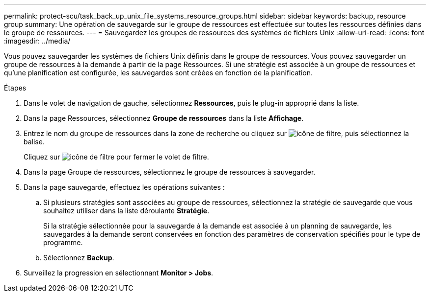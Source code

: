 ---
permalink: protect-scu/task_back_up_unix_file_systems_resource_groups.html 
sidebar: sidebar 
keywords: backup, resource group 
summary: Une opération de sauvegarde sur le groupe de ressources est effectuée sur toutes les ressources définies dans le groupe de ressources. 
---
= Sauvegardez les groupes de ressources des systèmes de fichiers Unix
:allow-uri-read: 
:icons: font
:imagesdir: ../media/


[role="lead"]
Vous pouvez sauvegarder les systèmes de fichiers Unix définis dans le groupe de ressources. Vous pouvez sauvegarder un groupe de ressources à la demande à partir de la page Ressources. Si une stratégie est associée à un groupe de ressources et qu'une planification est configurée, les sauvegardes sont créées en fonction de la planification.

.Étapes
. Dans le volet de navigation de gauche, sélectionnez *Ressources*, puis le plug-in approprié dans la liste.
. Dans la page Ressources, sélectionnez *Groupe de ressources* dans la liste *Affichage*.
. Entrez le nom du groupe de ressources dans la zone de recherche ou cliquez sur image:../media/filter_icon.gif["icône de filtre"], puis sélectionnez la balise.
+
Cliquez sur image:../media/filter_icon.gif["icône de filtre"] pour fermer le volet de filtre.

. Dans la page Groupe de ressources, sélectionnez le groupe de ressources à sauvegarder.
. Dans la page sauvegarde, effectuez les opérations suivantes :
+
.. Si plusieurs stratégies sont associées au groupe de ressources, sélectionnez la stratégie de sauvegarde que vous souhaitez utiliser dans la liste déroulante *Stratégie*.
+
Si la stratégie sélectionnée pour la sauvegarde à la demande est associée à un planning de sauvegarde, les sauvegardes à la demande seront conservées en fonction des paramètres de conservation spécifiés pour le type de programme.

.. Sélectionnez *Backup*.


. Surveillez la progression en sélectionnant *Monitor > Jobs*.

